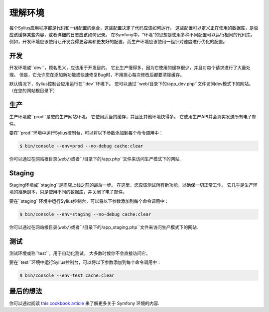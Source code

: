 .. index::
   single: Environments

理解环境
==========================

每个Sylius应用程序都是代码和一组配置的组合，这些配置决定了代码应该如何运行。
这些配置可以定义正在使用的数据库，是否应该缓存某些内容，或者详细的日志应该如何记录。
在Symfony中，“环境”的思想是使用多种不同配置可以运行相同的代码库。
例如，开发环境应该使用让开发变得更容易和更友好的配置，而生产环境应该使用一组针对速度进行优化的配置。

开发
-----------

开发环境或``dev``，顾名思义，应该用于开发目的。 它比生产慢得多，因为它使用的缓存很少，并且对每个请求进行了大量处理。
但是，它允许您在添加新功能或快速修复Bug时，不用担心每次修改后都要清除缓存。

默认情况下，Sylius控制台应用运行在``dev``环境下。
您可以通过``web/``目录下的``/app_dev.php``文件访问dev模式下的网站。（在您的网站根目录下）

生产
----------

生产环境或``prod``是您的生产网站环境。 它使用适当的缓存，并且比其他环境快得多。 它使用生产API并会真实发送所有电子邮件。

要在``prod``环境中运行Sylius控制台，可以将以下参数添加到每个命令调用中：

.. code-block:: bash

   $ bin/console --env=prod --no-debug cache:clear

你可以通过在网站根目录(``web/``)或者``/``目录下的``/app.php``文件来访问生产模式下的网站.

Staging
-------

Staging环境或``staging``是商店上线之前的最后一步。
在这里，您应该测试所有新功能，以确保一切正常工作。
它几乎是生产环境的准确副本，只是使用不同的数据库，并关闭了电子邮件。

要在``staging``环境中运行Sylius控制台，可以将以下参数添加到每个命令调用中：

.. code-block:: bash

   $ bin/console --env=staging --no-debug cache:clear

你可以通过在网站根目录(``web/``)或者``/``目录下的``/app_staging.php``文件来访问生产模式下的网站.

测试
----

测试环境或称``test``，用于自动化测试。 大多数时候你不会直接访问它。

要在``test``环境中运行Sylius控制台，可以将以下参数添加到每个命令调用中：

.. code-block:: bash

   $ bin/console --env=test cache:clear

最后的想法
--------------

你可以通过阅读 `this cookbook article <http://symfony.com/doc/current/cookbook/configuration/environments.html>`_ 来了解更多关于 Symfony 环境的内容.
